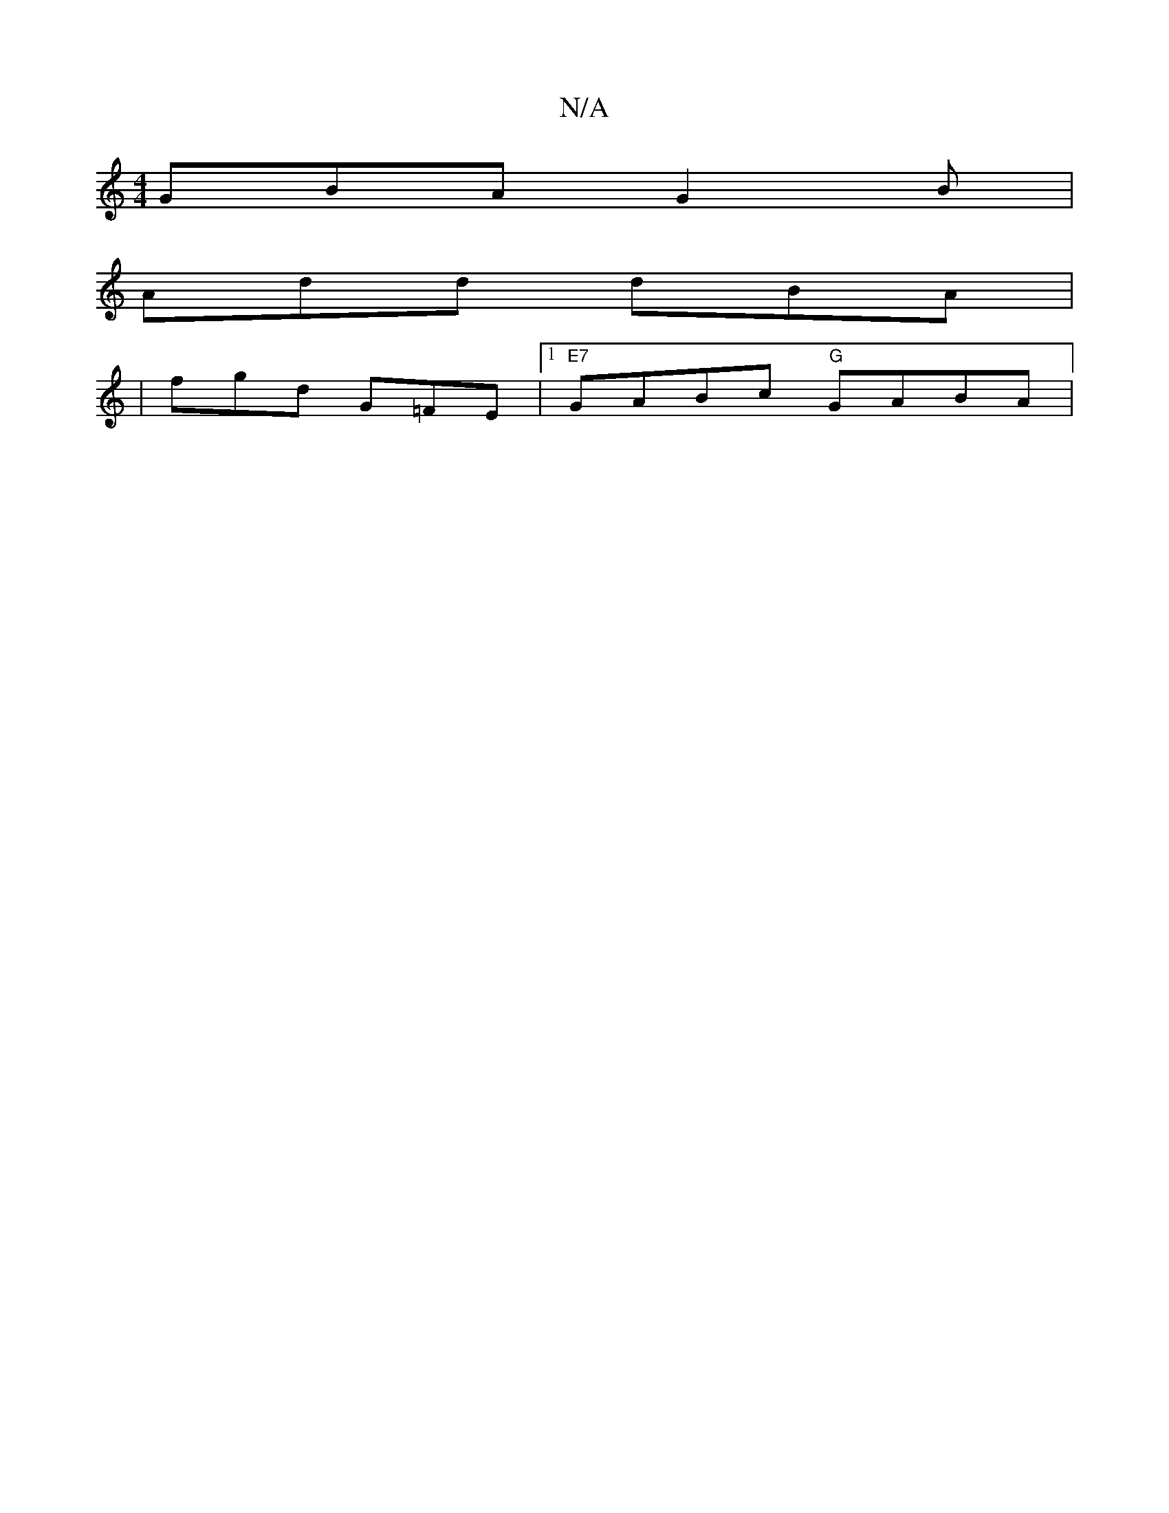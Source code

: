 X:1
T:N/A
M:4/4
R:N/A
K:Cmajor
GBA G2 B |
Add dBA |
[M:)/8
| fgd G=FE|1 "E7"GABc "G"GABA |

D2 A^F GA | BA GB | A/c/B G2 |
GA BB| G4 GG| D2 F<A B<gc>B | AF>dF D2 F | E2 D E2 D | EDC DEF | GFG ABA | GFG GAF | G2 A B3 | ecA GEF | G2B